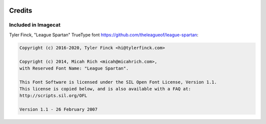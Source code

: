 .. image:: ../artwork/logo.png
  :width: 200px
  :align: right

Credits
=======

Included in Imagecat
--------------------

Tyler Finck, "League Spartan" TrueType font
https://github.com/theleagueof/league-spartan:

.. code-block:: text

    Copyright (c) 2016-2020, Tyler Finck <hi@tylerfinck.com>

    Copyright (c) 2014, Micah Rich <micah@micahrich.com>,
    with Reserved Font Name: "League Spartan".

    This Font Software is licensed under the SIL Open Font License, Version 1.1.
    This license is copied below, and is also available with a FAQ at:
    http://scripts.sil.org/OFL

    Version 1.1 - 26 February 2007


